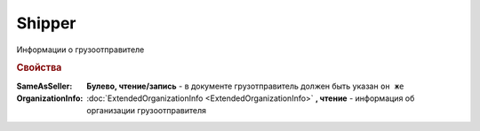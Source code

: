 Shipper
=======

Информации о грузоотправителе


.. rubric:: Свойства

:SameAsSeller:
  **Булево, чтение/запись** - в документе грузотправитель должен быть указан ``он же``

:OrganizationInfo:
  :doc:`ExtendedOrganizationInfo <ExtendedOrganizationInfo>` **, чтение** - информация об организации грузоотправителя
